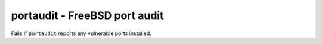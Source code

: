 portaudit - FreeBSD port audit
^^^^^^^^^^^^^^^^^^^^^^^^^^^^^^

Fails if ``portaudit`` reports any vulnerable ports installed.

.. confval:: path

    :type: string
    :required: false
    :default: :file:`/usr/local/sbin/portaudit`

    the path to the ``portaudit`` binary
